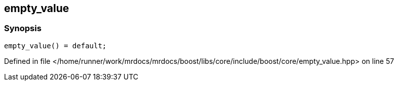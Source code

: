:relfileprefix: ../../../
[#1637FC4D3E472BA85D46EB3FB7FCF1E4236ED1F3]
== empty_value



=== Synopsis

[source,cpp,subs="verbatim,macros,-callouts"]
----
empty_value() = default;
----

Defined in file </home/runner/work/mrdocs/mrdocs/boost/libs/core/include/boost/core/empty_value.hpp> on line 57

